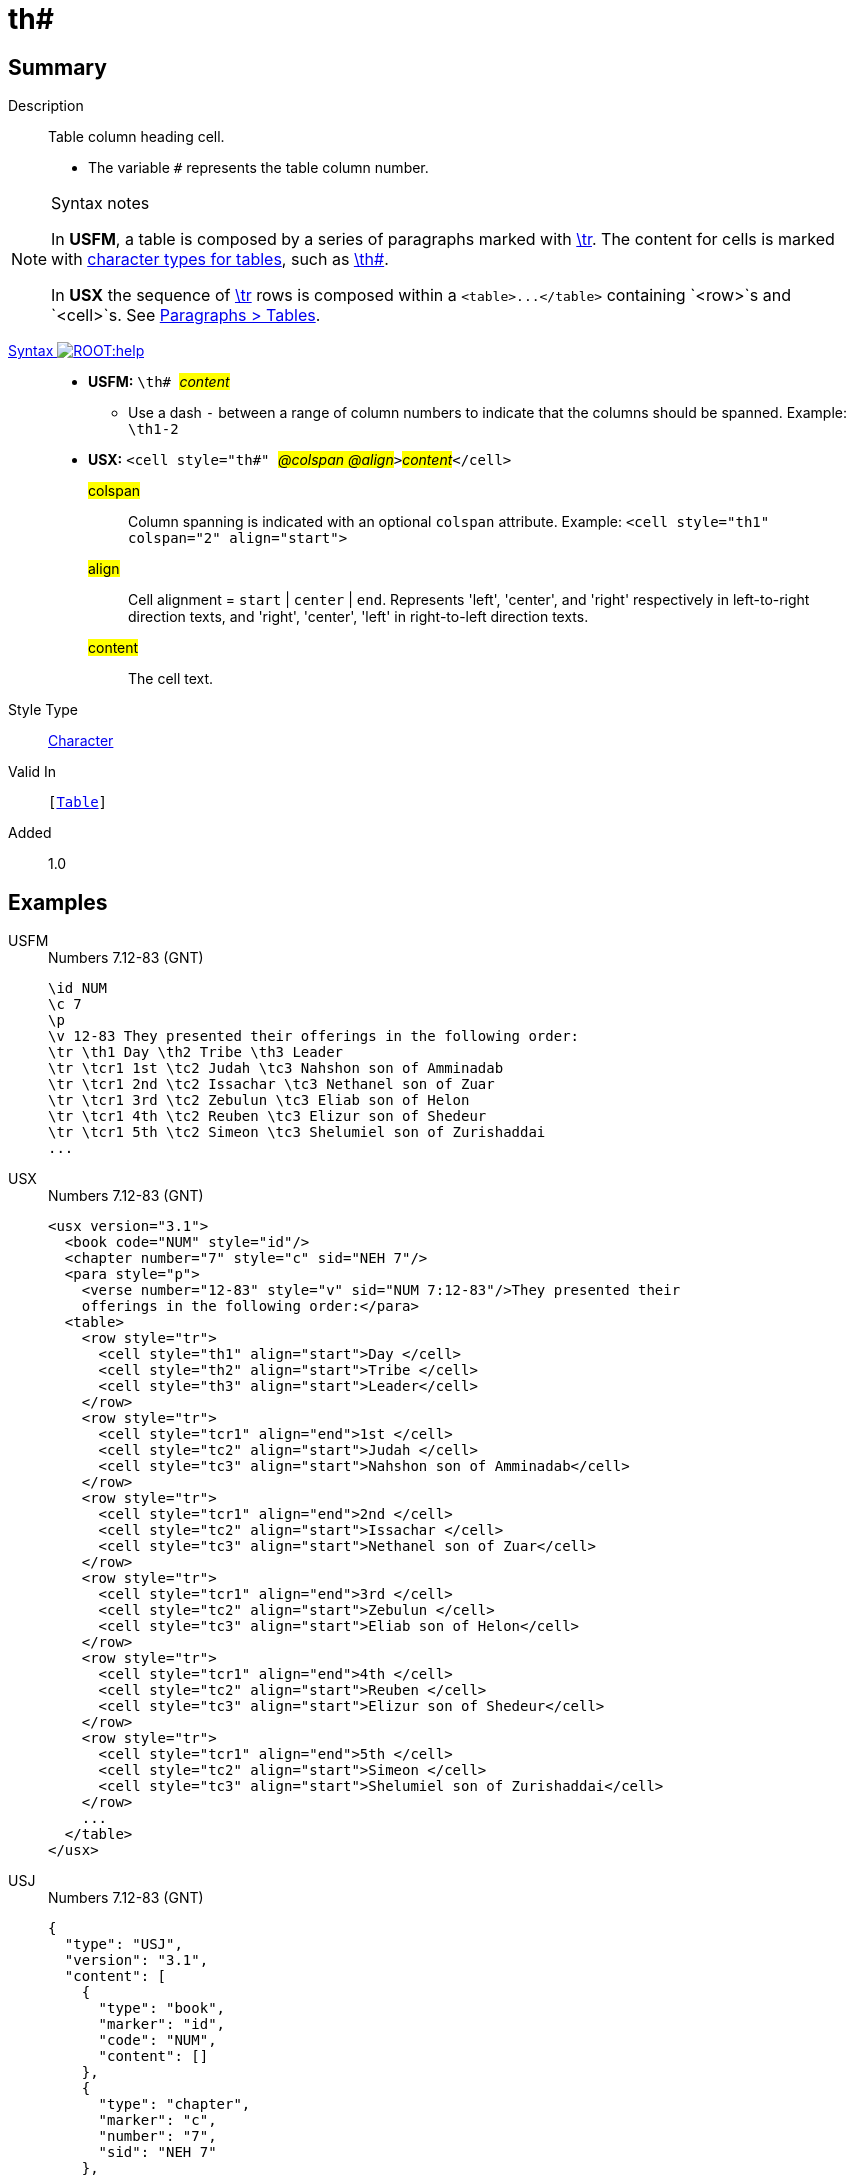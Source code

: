 = th#
:description: Table column heading
:url-repo: https://github.com/usfm-bible/tcdocs/blob/main/markers/char/th.adoc
:noindex:
ifndef::localdir[]
:source-highlighter: rouge
:localdir: ../
endif::[]
:imagesdir: {localdir}/images

// tag::public[]

== Summary

Description:: Table column heading cell.
* The variable `#` represents the table column number.
[NOTE]
.Syntax notes
====
In *USFM*, a table is composed by a series of paragraphs marked with xref:para:tables/tr.adoc[\tr]. The content for cells is marked with xref:char:tables/index.adoc[character types for tables], such as xref:char:tables/th.adoc[\th#].

In *USX* the sequence of xref:para:tables/tr.adoc[\tr] rows is composed within a `+<table>...</table>+` containing `<row>`s and `<cell>`s. See xref:para:tables/index.adoc[Paragraphs > Tables].
====
xref:ROOT:syntax-docs.adoc#_syntax[Syntax image:ROOT:help.svg[]]::
* *USFM:* ``++\th# ++``#__content__#
** Use a dash `-` between a range of column numbers to indicate that the columns should be spanned. Example: `\th1-2`
* *USX:* ``++<cell style="th#" ++``#__@colspan @align__#``++>++``#__content__#``++</cell>++``
#colspan#::: Column spanning is indicated with an optional `colspan` attribute. Example: `+<cell style="th1" colspan="2" align="start">+`
#align#::: Cell alignment = `start` | `center` | `end`. Represents 'left', 'center', and 'right' respectively in left-to-right direction texts, and 'right', 'center', 'left' in right-to-left direction texts.
#content#::: The cell text.
Style Type:: xref:char:index.adoc[Character]
Valid In:: `[xref:para:tables/index.adoc[Table]]`
// tag::spec[]
Added:: 1.0
// end::spec[]

== Examples

[tabs]
======
USFM::
+
.Numbers 7.12-83 (GNT)
[source#src-usfm-char-th_1,usfm,highlight=3]
----
\id NUM
\c 7
\p
\v 12-83 They presented their offerings in the following order:
\tr \th1 Day \th2 Tribe \th3 Leader
\tr \tcr1 1st \tc2 Judah \tc3 Nahshon son of Amminadab
\tr \tcr1 2nd \tc2 Issachar \tc3 Nethanel son of Zuar
\tr \tcr1 3rd \tc2 Zebulun \tc3 Eliab son of Helon
\tr \tcr1 4th \tc2 Reuben \tc3 Elizur son of Shedeur
\tr \tcr1 5th \tc2 Simeon \tc3 Shelumiel son of Zurishaddai
...
----
USX::
+
.Numbers 7.12-83 (GNT)
[source#src-usx-char-th_1,xml,highlight=9..11]
----
<usx version="3.1">
  <book code="NUM" style="id"/>
  <chapter number="7" style="c" sid="NEH 7"/>
  <para style="p">
    <verse number="12-83" style="v" sid="NUM 7:12-83"/>They presented their
    offerings in the following order:</para>
  <table>
    <row style="tr">
      <cell style="th1" align="start">Day </cell>
      <cell style="th2" align="start">Tribe </cell>
      <cell style="th3" align="start">Leader</cell>
    </row>
    <row style="tr">
      <cell style="tcr1" align="end">1st </cell>
      <cell style="tc2" align="start">Judah </cell>
      <cell style="tc3" align="start">Nahshon son of Amminadab</cell>
    </row>
    <row style="tr">
      <cell style="tcr1" align="end">2nd </cell>
      <cell style="tc2" align="start">Issachar </cell>
      <cell style="tc3" align="start">Nethanel son of Zuar</cell>
    </row>
    <row style="tr">
      <cell style="tcr1" align="end">3rd </cell>
      <cell style="tc2" align="start">Zebulun </cell>
      <cell style="tc3" align="start">Eliab son of Helon</cell>
    </row>
    <row style="tr">
      <cell style="tcr1" align="end">4th </cell>
      <cell style="tc2" align="start">Reuben </cell>
      <cell style="tc3" align="start">Elizur son of Shedeur</cell>
    </row>
    <row style="tr">
      <cell style="tcr1" align="end">5th </cell>
      <cell style="tc2" align="start">Simeon </cell>
      <cell style="tc3" align="start">Shelumiel son of Zurishaddai</cell>
    </row>
    ...
  </table>
</usx>
----
USJ::
+
.Numbers 7.12-83 (GNT)
[source#src-usj-char-th_1,json,highlight=]
----
{
  "type": "USJ",
  "version": "3.1",
  "content": [
    {
      "type": "book",
      "marker": "id",
      "code": "NUM",
      "content": []
    },
    {
      "type": "chapter",
      "marker": "c",
      "number": "7",
      "sid": "NEH 7"
    },
    {
      "type": "para",
      "marker": "p",
      "content": [
        {
          "type": "verse",
          "marker": "v",
          "number": "12-83",
          "sid": "NUM 7:12-83"
        },
        "They presented their offerings in the following order:"
      ]
    },
    {
      "type": "table",
      "content": [
        {
          "type": "table:row",
          "marker": "tr",
          "content": [
            {
              "type": "table:cell",
              "marker": "th1",
              "align": "start",
              "content": ["Day "]
            },
            {
              "type": "table:cell",
              "marker": "th2",
              "align": "start",
              "content": ["Tribe "]
            },
            {
              "type": "table:cell",
              "marker": "th3",
              "align": "start",
              "content": ["Leader"]
            }
          ]
        },
        {
          "type": "table:row",
          "marker": "tr",
          "content": [
            {
              "type": "table:cell",
              "marker": "tcr1",
              "align": "end",
              "content": ["1st "]
            },
            {
              "type": "table:cell",
              "marker": "tc2",
              "align": "start",
              "content": ["Judah "]
            },
            {
              "type": "table:cell",
              "marker": "tc3",
              "align": "start",
              "content": ["Nahshon son of Amminadab"]
            }
          ]
        },
        {
          "type": "table:row",
          "marker": "tr",
          "content": [
            {
              "type": "table:cell",
              "marker": "tcr1",
              "align": "end",
              "content": ["2nd "]
            },
            {
              "type": "table:cell",
              "marker": "tc2",
              "align": "start",
              "content": ["Issachar "]
            },
            {
              "type": "table:cell",
              "marker": "tc3",
              "align": "start",
              "content": ["Nethanel son of Zuar"]
            }
          ]
        },
        {
          "type": "table:row",
          "marker": "tr",
          "content": [
            {
              "type": "table:cell",
              "marker": "tcr1",
              "align": "end",
              "content": ["3rd "]
            },
            {
              "type": "table:cell",
              "marker": "tc2",
              "align": "start",
              "content": ["Zebulun "]
            },
            {
              "type": "table:cell",
              "marker": "tc3",
              "align": "start",
              "content": ["Eliab son of Helon"]
            }
          ]
        },
        {
          "type": "table:row",
          "marker": "tr",
          "content": [
            {
              "type": "table:cell",
              "marker": "tcr1",
              "align": "end",
              "content": ["4th "]
            },
            {
              "type": "table:cell",
              "marker": "tc2",
              "align": "start",
              "content": ["Reuben "]
            },
            {
              "type": "table:cell",
              "marker": "tc3",
              "align": "start",
              "content": ["Elizur son of Shedeur"]
            }
          ]
        },
        {
          "type": "table:row",
          "marker": "tr",
          "content": [
            {
              "type": "table:cell",
              "marker": "tcr1",
              "align": "end",
              "content": ["5th "]
            },
            {
              "type": "table:cell",
              "marker": "tc2",
              "align": "start",
              "content": ["Simeon "]
            },
            {
              "type": "table:cell",
              "marker": "tc3",
              "align": "start",
              "content": ["Shelumiel son of Zurishaddai"]
            }
          ]
        },
        " ... "
      ]
    }
  ]
}
----
======

image::char/th_1.jpg[Numbers 7.12-83 (GNT),300]

== Properties

TextType:: VerseText
TextProperties:: publishable, vernacular

== Publication Issues

// end::public[]

== Discussion
